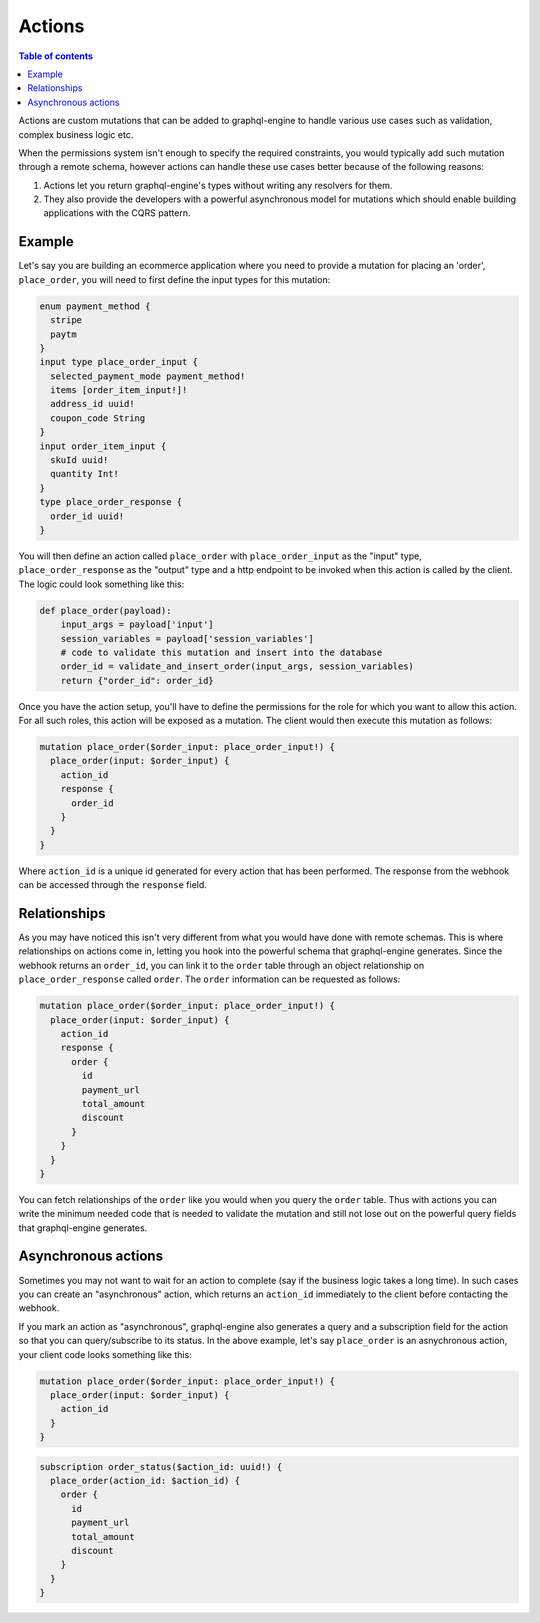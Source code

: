 Actions
=======

.. contents:: Table of contents
  :backlinks: none
  :depth: 1
  :local:

Actions are custom mutations that can be added to graphql-engine to handle various use cases such as validation, complex business logic etc.

When the permissions system isn't enough to specify the required constraints, you would typically add such mutation through a remote schema, however actions can handle these use cases better because of the following reasons:

1. Actions let you return graphql-engine's types without writing any resolvers for them.
2. They also provide the developers with a powerful asynchronous model for mutations which should enable building applications with the CQRS pattern.

Example
-------
Let's say you are building an ecommerce application where you need to provide a mutation for placing an 'order', ``place_order``, you will need to first define the input types for this mutation:

.. code-block:: graphql

   enum payment_method {
     stripe
     paytm
   }
   input type place_order_input {
     selected_payment_mode payment_method!
     items [order_item_input!]!
     address_id uuid!
     coupon_code String
   }
   input order_item_input {
     skuId uuid!
     quantity Int!
   }
   type place_order_response {
     order_id uuid!
   }

You will then define an action called ``place_order`` with ``place_order_input`` as the "input" type, ``place_order_response`` as the "output" type and a http endpoint to be invoked when this action is called by the client. The logic could look something like this:

.. code-block:: python

   def place_order(payload):
       input_args = payload['input']
       session_variables = payload['session_variables']
       # code to validate this mutation and insert into the database
       order_id = validate_and_insert_order(input_args, session_variables)
       return {"order_id": order_id}

Once you have the action setup, you'll have to define the permissions for the role for which you want to allow this action. For all such roles, this action will be exposed as a mutation. The client would then execute this mutation as follows:

.. code-block:: graphql

   mutation place_order($order_input: place_order_input!) {
     place_order(input: $order_input) {
       action_id
       response {
         order_id
       }
     }
   }

Where ``action_id`` is a unique id generated for every action that has been performed. The response from the webhook can be accessed through the ``response`` field.

Relationships
-------------

As you may have noticed this isn't very different from what you would have done with remote schemas. This is where relationships on actions come in, letting you hook into the powerful schema that graphql-engine generates. Since the webhook returns an ``order_id``, you can link it to the ``order`` table through an object relationship on ``place_order_response`` called ``order``. The ``order`` information can be requested as follows:

.. code-block:: graphql

   mutation place_order($order_input: place_order_input!) {
     place_order(input: $order_input) {
       action_id
       response {
         order {
           id
           payment_url
           total_amount
           discount
         }
       }
     }
   }

You can fetch relationships of the ``order`` like you would when you query the ``order`` table. Thus with actions you can write the minimum needed code that is needed to validate the mutation and still not lose out on the powerful query fields that graphql-engine generates.

Asynchronous actions
--------------------

Sometimes you may not want to wait for an action to complete (say if the business logic takes a long time). In such cases you can create an "asynchronous" action, which returns an ``action_id`` immediately to the client before contacting the webhook.

If you mark an action as "asynchronous", graphql-engine also generates a query and a subscription field for the action so that you can query/subscribe to its status. In the above example, let's say ``place_order`` is an asnychronous action, your client code looks something like this:

.. code-block:: graphql

   mutation place_order($order_input: place_order_input!) {
     place_order(input: $order_input) {
       action_id
     }
   }

.. code-block:: graphql

   subscription order_status($action_id: uuid!) {
     place_order(action_id: $action_id) {
       order {
         id
         payment_url
         total_amount
         discount
       }
     }
   }
